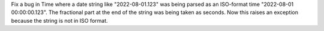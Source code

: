 Fix a bug in Time where a date string like "2022-08-01.123" was being parsed
as an ISO-format time "2022-08-01 00:00:00.123". The fractional part at the
end of the string was being taken as seconds. Now this raises an exception
because the string is not in ISO format.
